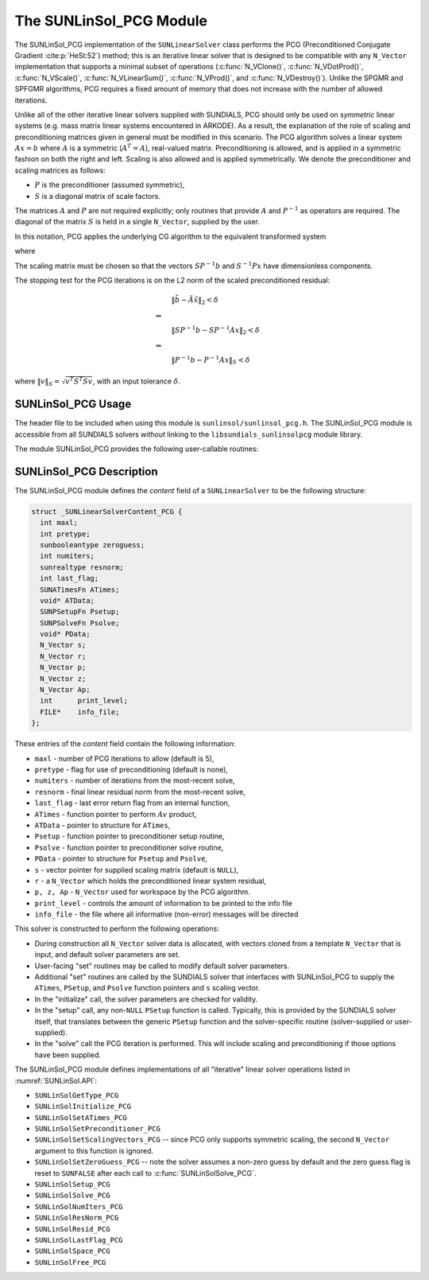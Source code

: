 ..
   Programmer(s): Daniel R. Reynolds @ SMU
   ----------------------------------------------------------------
   SUNDIALS Copyright Start
   Copyright (c) 2002-2023, Lawrence Livermore National Security
   and Southern Methodist University.
   All rights reserved.

   See the top-level LICENSE and NOTICE files for details.

   SPDX-License-Identifier: BSD-3-Clause
   SUNDIALS Copyright End
   ----------------------------------------------------------------

.. _SUNLinSol.PCG:

The SUNLinSol_PCG Module
======================================

The SUNLinSol_PCG implementation of the ``SUNLinearSolver`` class performs
the PCG (Preconditioned Conjugate Gradient :cite:p:`HeSt:52`) method; this
is an iterative linear solver that is designed to be compatible with
any ``N_Vector`` implementation that supports a minimal subset of operations
(:c:func:`N_VClone()`, :c:func:`N_VDotProd()`, :c:func:`N_VScale()`,
:c:func:`N_VLinearSum()`, :c:func:`N_VProd()`, and
:c:func:`N_VDestroy()`).  Unlike the SPGMR and SPFGMR algorithms, PCG
requires a fixed amount of memory that does not increase with the
number of allowed iterations.

Unlike all of the other iterative linear solvers supplied with
SUNDIALS, PCG should only be used on *symmetric* linear
systems (e.g. mass matrix linear systems encountered in
ARKODE). As a result, the explanation of the role of scaling and
preconditioning matrices given in general must be modified in this
scenario.  The PCG algorithm solves a linear system :math:`Ax = b` where
:math:`A` is a symmetric (:math:`A^T=A`), real-valued matrix.  Preconditioning is
allowed, and is applied in a symmetric fashion on both the right and
left.  Scaling is also allowed and is applied symmetrically.  We
denote the preconditioner and scaling matrices as follows:

* :math:`P` is the preconditioner (assumed symmetric),

* :math:`S` is a diagonal matrix of scale factors.

The matrices :math:`A` and :math:`P` are not required explicitly; only routines
that provide :math:`A` and :math:`P^{-1}` as operators are required.  The diagonal
of the matrix :math:`S` is held in a single ``N_Vector``, supplied by the user.

In this notation, PCG applies the underlying CG algorithm to the
equivalent transformed system

.. math::
   :label: eq:transformed_linear_systemPCG

   \tilde{A} \tilde{x} = \tilde{b}

where

.. math::
   :label: eq:transformed_linear_system_componentsPCG

   \tilde{A} &= S P^{-1} A P^{-1} S,\\
   \tilde{b} &= S P^{-1} b,\\
   \tilde{x} &= S^{-1} P x.

The scaling matrix must be chosen so that the vectors :math:`SP^{-1}b` and
:math:`S^{-1}Px` have dimensionless components.

The stopping test for the PCG iterations is on the L2 norm of the
scaled preconditioned residual:

.. math::

   &\| \tilde{b} - \tilde{A} \tilde{x} \|_2  <  \delta\\
   \Leftrightarrow\quad &\\
   &\| S P^{-1} b - S P^{-1} A x \|_2  <  \delta\\
   \Leftrightarrow\quad &\\
   &\| P^{-1} b - P^{-1} A x \|_S  <  \delta

where :math:`\| v \|_S = \sqrt{v^T S^T S v}`, with an input tolerance
:math:`\delta`.

.. _SUNLinSol.PCG.Usage:

SUNLinSol_PCG Usage
---------------------

The header file to be included when using this module
is ``sunlinsol/sunlinsol_pcg.h``.  The SUNLinSol_PCG module
is accessible from all SUNDIALS solvers *without*
linking to the ``libsundials_sunlinsolpcg`` module library.

The module SUNLinSol_PCG provides the following user-callable routines:


.. c:function:: SUNLinearSolver SUNLinSol_PCG(N_Vector y, int pretype, int maxl, SUNContext sunctx)

   This constructor function creates and allocates memory for a PCG
   ``SUNLinearSolver``.

   **Arguments:**
      * *y* -- a template vector.
      * *pretype* -- a flag indicating the type of preconditioning to use:

        * ``SUN_PREC_NONE``
        * ``SUN_PREC_LEFT``
        * ``SUN_PREC_RIGHT``
        * ``SUN_PREC_BOTH``

      * *maxl* -- the maximum number of linear iterations to allow.
      * *sunctx* -- the :c:type:`SUNContext` object (see :numref:`SUNDIALS.SUNContext`)

   **Return value:**
      If successful, a ``SUNLinearSolver`` object.  If either *y* is
      incompatible then this routine will return ``NULL``.

   **Notes:**
      This routine will perform consistency checks to ensure that it is
      called with a consistent ``N_Vector`` implementation (i.e. that it
      supplies the requisite vector operations).

      A ``maxl`` argument that is :math:`\le0` will result in the default
      value (5).

      Since the PCG algorithm is designed to only support symmetric
      preconditioning, then any of the ``pretype`` inputs ``SUN_PREC_LEFT``,
      ``SUN_PREC_RIGHT``, or ``SUN_PREC_BOTH`` will result in use
      of the symmetric preconditioner;  any other integer input will
      result in the default (no preconditioning).  Although some SUNDIALS
      solvers are designed to only work with left preconditioning (IDA
      and IDAS) and others with only right preconditioning (KINSOL), PCG
      should *only* be used with these packages when the linear systems
      are known to be *symmetric*.  Since the scaling of matrix rows and
      columns must be identical in a symmetric matrix, symmetric
      preconditioning should work appropriately even for packages
      designed with one-sided preconditioning in mind.

.. c:function:: SUNErrCode SUNLinSol_PCGSetPrecType(SUNLinearSolver S, int pretype)

   This function updates the flag indicating use of preconditioning.

   **Arguments:**
      * *S* -- SUNLinSol_PCG object to update.
      * *pretype* -- a flag indicating the type of preconditioning to use:

        * ``SUN_PREC_NONE``
        * ``SUN_PREC_LEFT``
        * ``SUN_PREC_RIGHT``
        * ``SUN_PREC_BOTH``

   **Return value:**
      * A :c:type:`SUNErrCode`

   **Notes:**
      As above, any one of the input values, ``SUN_PREC_LEFT``,
      ``SUN_PREC_RIGHT``, or ``SUN_PREC_BOTH`` will enable
      preconditioning; ``SUN_PREC_NONE`` disables preconditioning.



.. c:function:: SUNErrCode SUNLinSol_PCGSetMaxl(SUNLinearSolver S, int maxl)

   This function updates the number of linear solver iterations to allow.

   **Arguments:**
      * *S* -- SUNLinSol_PCG object to update.
      * *maxl* -- maximum number of linear iterations to allow.  Any
        non-positive input will result in the default value (5).

   **Return value:**
      * A :c:type:`SUNErrCode`


.. _SUNLinSol.PCG.Description:

SUNLinSol_PCG Description
---------------------------


The SUNLinSol_PCG module defines the *content* field of a
``SUNLinearSolver`` to be the following structure:

.. code-block:: c

   struct _SUNLinearSolverContent_PCG {
     int maxl;
     int pretype;
     sunbooleantype zeroguess;
     int numiters;
     sunrealtype resnorm;
     int last_flag;
     SUNATimesFn ATimes;
     void* ATData;
     SUNPSetupFn Psetup;
     SUNPSolveFn Psolve;
     void* PData;
     N_Vector s;
     N_Vector r;
     N_Vector p;
     N_Vector z;
     N_Vector Ap;
     int      print_level;
     FILE*    info_file;
   };

These entries of the *content* field contain the following
information:

* ``maxl`` - number of PCG iterations to allow (default is 5),

* ``pretype`` - flag for use of preconditioning (default is none),

* ``numiters`` - number of iterations from the most-recent solve,

* ``resnorm`` - final linear residual norm from the most-recent
  solve,

* ``last_flag`` - last error return flag from an internal
  function,

* ``ATimes`` - function pointer to perform :math:`Av` product,

* ``ATData`` - pointer to structure for ``ATimes``,

* ``Psetup`` - function pointer to preconditioner setup routine,

* ``Psolve`` - function pointer to preconditioner solve routine,

* ``PData`` - pointer to structure for ``Psetup`` and ``Psolve``,

* ``s`` - vector pointer for supplied scaling matrix
  (default is ``NULL``),

* ``r`` - a ``N_Vector`` which holds the preconditioned linear system
  residual,

* ``p, z, Ap`` - ``N_Vector`` used for workspace by the
  PCG algorithm.

* ``print_level`` - controls the amount of information to be printed to the info file

* ``info_file``   - the file where all informative (non-error) messages will be directed


This solver is constructed to perform the following operations:

* During construction all ``N_Vector`` solver data is allocated, with
  vectors cloned from a template ``N_Vector`` that is input, and
  default solver parameters are set.

* User-facing "set" routines may be called to modify default
  solver parameters.

* Additional "set" routines are called by the SUNDIALS solver
  that interfaces with SUNLinSol_PCG to supply the
  ``ATimes``, ``PSetup``, and ``Psolve`` function pointers and
  ``s`` scaling vector.

* In the "initialize" call, the solver parameters are checked
  for validity.

* In the "setup" call, any non-``NULL`` ``PSetup`` function is
  called.  Typically, this is provided by the SUNDIALS solver
  itself, that translates between the generic ``PSetup`` function and
  the solver-specific routine (solver-supplied or user-supplied).

* In the "solve" call the PCG iteration is performed.  This
  will include scaling and preconditioning if those options have been
  supplied.

The SUNLinSol_PCG module defines implementations of all
"iterative" linear solver operations listed in
:numref:`SUNLinSol.API`:

* ``SUNLinSolGetType_PCG``

* ``SUNLinSolInitialize_PCG``

* ``SUNLinSolSetATimes_PCG``

* ``SUNLinSolSetPreconditioner_PCG``

* ``SUNLinSolSetScalingVectors_PCG`` -- since PCG only supports
  symmetric scaling, the second ``N_Vector`` argument to this function
  is ignored.

* ``SUNLinSolSetZeroGuess_PCG`` -- note the solver assumes a non-zero guess by
  default and the zero guess flag is reset to ``SUNFALSE`` after each call to
  :c:func:`SUNLinSolSolve_PCG`.

* ``SUNLinSolSetup_PCG``

* ``SUNLinSolSolve_PCG``

* ``SUNLinSolNumIters_PCG``

* ``SUNLinSolResNorm_PCG``

* ``SUNLinSolResid_PCG``

* ``SUNLinSolLastFlag_PCG``

* ``SUNLinSolSpace_PCG``

* ``SUNLinSolFree_PCG``

